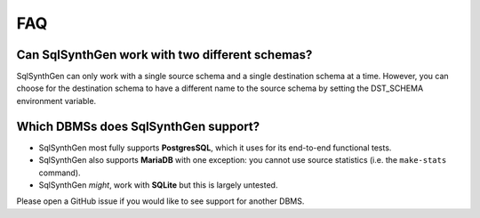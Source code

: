 FAQ
===

Can SqlSynthGen work with two different schemas?
************************************************

SqlSynthGen can only work with a single source schema and a single destination schema at a time.
However, you can choose for the destination schema to have a different name to the source schema by setting the DST_SCHEMA environment variable.

Which DBMSs does SqlSynthGen support?
*************************************

* SqlSynthGen most fully supports **PostgresSQL**, which it uses for its end-to-end functional tests.
* SqlSynthGen also supports **MariaDB** with one exception: you cannot use source statistics (i.e. the ``make-stats`` command).
* SqlSynthGen *might*, work with **SQLite** but this is largely untested.

Please open a GitHub issue if you would like to see support for another DBMS.
